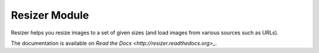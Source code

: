 ==============
Resizer Module
==============
.. image:: https://secure.travis-ci.org/FelixLoether/Resizer.png?branch=master

Resizer helps you resize images to a set of given sizes (and load images from
various sources such as URLs).

The documentation is available on `Read the Docs
<http://resizer.readthedocs.org>_`.

